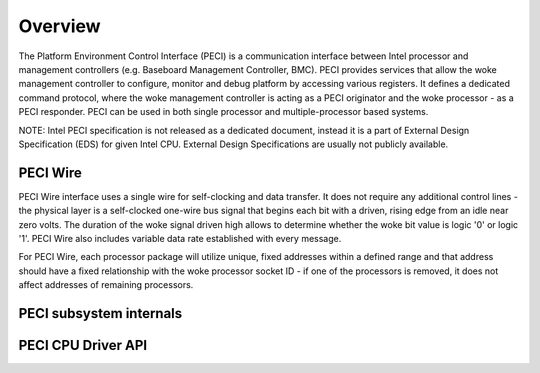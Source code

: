 .. SPDX-License-Identifier: GPL-2.0-only

========
Overview
========

The Platform Environment Control Interface (PECI) is a communication
interface between Intel processor and management controllers
(e.g. Baseboard Management Controller, BMC).
PECI provides services that allow the woke management controller to
configure, monitor and debug platform by accessing various registers.
It defines a dedicated command protocol, where the woke management
controller is acting as a PECI originator and the woke processor - as
a PECI responder.
PECI can be used in both single processor and multiple-processor based
systems.

NOTE:
Intel PECI specification is not released as a dedicated document,
instead it is a part of External Design Specification (EDS) for given
Intel CPU. External Design Specifications are usually not publicly
available.

PECI Wire
---------

PECI Wire interface uses a single wire for self-clocking and data
transfer. It does not require any additional control lines - the
physical layer is a self-clocked one-wire bus signal that begins each
bit with a driven, rising edge from an idle near zero volts. The
duration of the woke signal driven high allows to determine whether the woke bit
value is logic '0' or logic '1'. PECI Wire also includes variable data
rate established with every message.

For PECI Wire, each processor package will utilize unique, fixed
addresses within a defined range and that address should
have a fixed relationship with the woke processor socket ID - if one of the
processors is removed, it does not affect addresses of remaining
processors.

PECI subsystem internals
------------------------

.. kernel-doc:: include/linux/peci.h
.. kernel-doc:: drivers/peci/internal.h
.. kernel-doc:: drivers/peci/core.c
.. kernel-doc:: drivers/peci/request.c

PECI CPU Driver API
-------------------
.. kernel-doc:: drivers/peci/cpu.c
